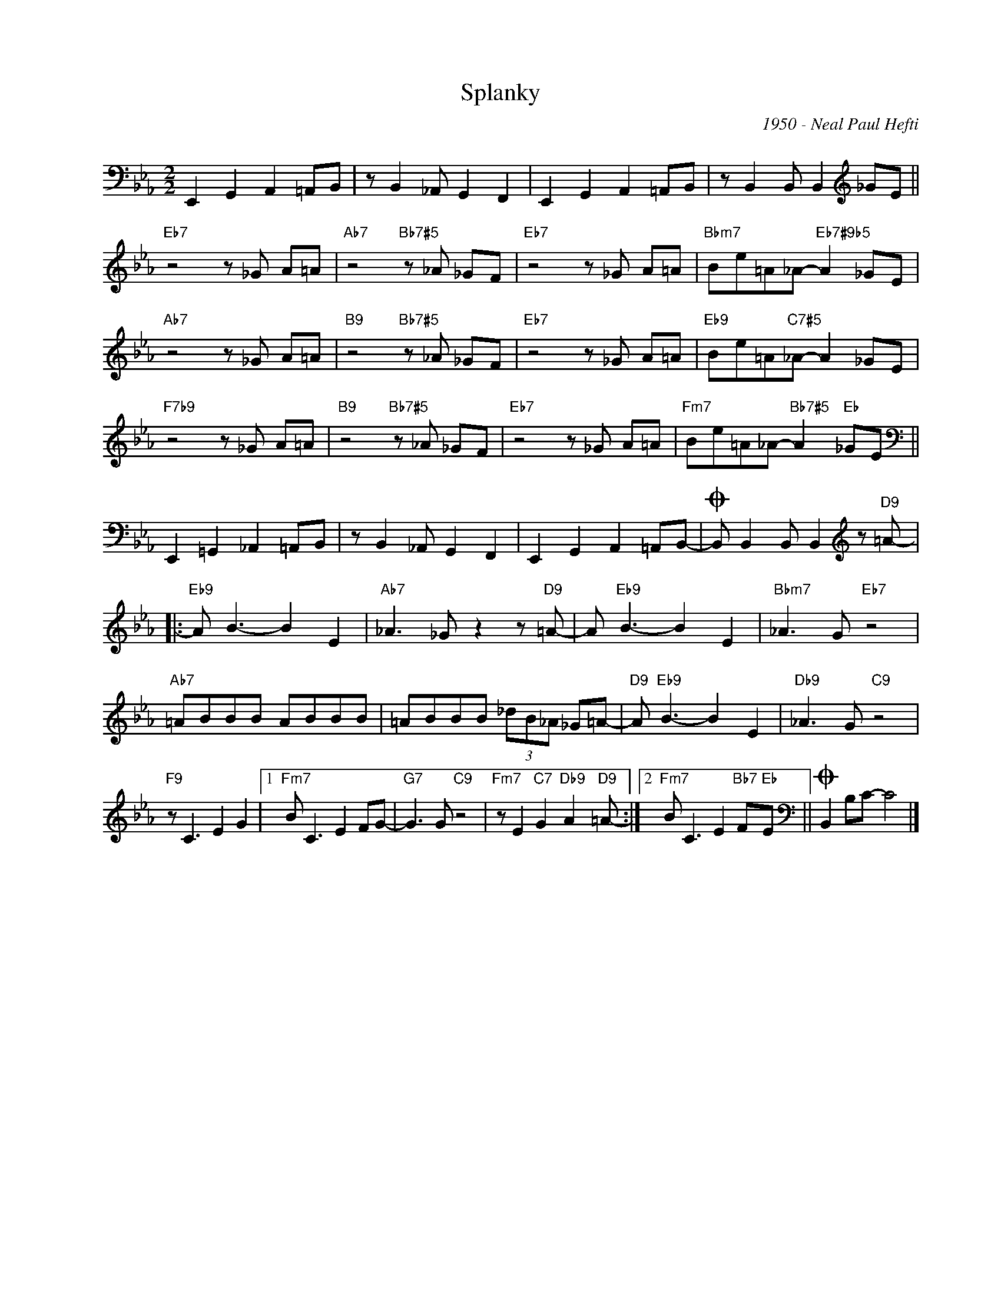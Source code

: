 X:1
T:Splanky
C:1950 - Neal Paul Hefti
Z:www.realbook.site
L:1/8
M:2/2
I:linebreak $
K:Eb
V:1 bass nm=" " snm=" "
V:1
 E,,2 G,,2 A,,2 =A,,B,, | z B,,2 _A,, G,,2 F,,2 | E,,2 G,,2 A,,2 =A,,B,, | %3
 z B,,2 B,, B,,2[K:treble] _GE ||$"Eb7" z4 z _G A=A |"Ab7" z4"Bb7#5" z _A _GF |"Eb7" z4 z _G A=A | %7
"Bbm7" Be=A_A-"Eb7#9b5" A2 _GE |$"Ab7" z4 z _G A=A |"B9" z4"Bb7#5" z _A _GF |"Eb7" z4 z _G A=A | %11
"Eb9" Be=A"C7#5"_A- A2 _GE |$"F7b9" z4 z _G A=A |"B9" z4"Bb7#5" z _A _GF |"Eb7" z4 z _G A=A | %15
"Fm7" Be=A_A-"Bb7#5" A2"Eb" _GE ||$[K:bass] E,,2 =G,,2 _A,,2 =A,,B,, | z B,,2 _A,, G,,2 F,,2 | %18
 E,,2 G,,2 A,,2 =A,,B,,- |O B,, B,,2 B,, B,,2[K:treble] z"D9" =A- |:$"Eb9" A B3- B2 E2 | %21
"Ab7" _A3 _G z2 z"D9" =A- | A"Eb9" B3- B2 E2 |"Bbm7" _A3 G"Eb7" z4 |$"Ab7" =ABBB ABBB | %25
 =ABBB (3_dB_A _G=A- |"D9" A"Eb9" B3- B2 E2 |"Db9" _A3 G"C9" z4 |$"F9" z C3 E2 G2 |1 %29
"Fm7" B C3 E2 FG- |"G7" G3 G"C9" z4 |"Fm7" z E2"C7" G2"Db9" A2"D9" =A- :|2 %32
"Fm7" B C3 E2"Bb7" F"Eb"E ||[K:bass]O B,,2 B,C- C4 |] %34

